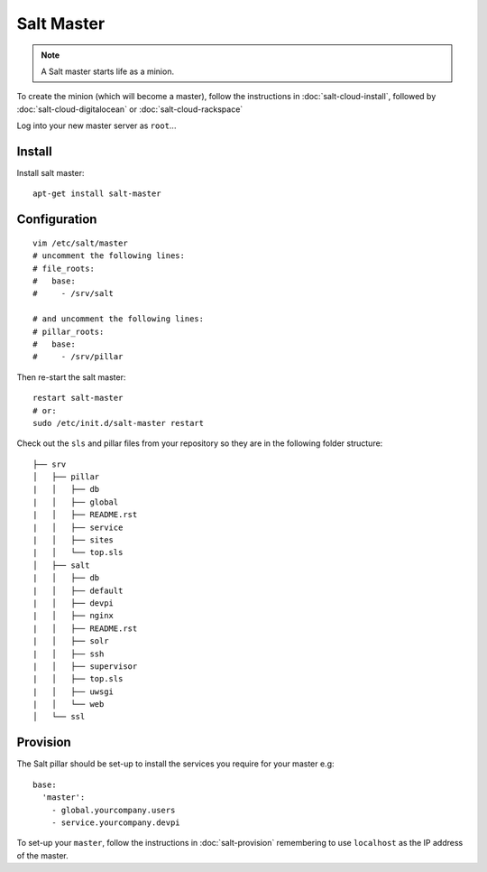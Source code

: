 Salt Master
***********

.. note::

  A Salt master starts life as a minion.

To create the minion (which will become a master), follow the instructions in
:doc:`salt-cloud-install`, followed by :doc:`salt-cloud-digitalocean` or
:doc:`salt-cloud-rackspace`

Log into your new master server as ``root``...

Install
-------

Install salt master::

  apt-get install salt-master

Configuration
-------------

::

  vim /etc/salt/master
  # uncomment the following lines:
  # file_roots:
  #   base:
  #     - /srv/salt

  # and uncomment the following lines:
  # pillar_roots:
  #   base:
  #     - /srv/pillar

Then re-start the salt master:

::

  restart salt-master
  # or:
  sudo /etc/init.d/salt-master restart

Check out the ``sls`` and pillar files from your repository so they are in the
following folder structure:

::

  ├── srv
  │   ├── pillar
  |   │   ├── db
  |   │   ├── global
  |   │   ├── README.rst
  |   │   ├── service
  |   │   ├── sites
  |   │   └── top.sls
  │   ├── salt
  |   │   ├── db
  |   │   ├── default
  |   │   ├── devpi
  |   │   ├── nginx
  |   │   ├── README.rst
  |   │   ├── solr
  |   │   ├── ssh
  |   │   ├── supervisor
  |   │   ├── top.sls
  |   │   ├── uwsgi
  |   │   └── web
  │   └── ssl

Provision
---------

The Salt pillar should be set-up to install the services you require for your
master e.g::

  base:
    'master':
      - global.yourcompany.users
      - service.yourcompany.devpi

To set-up your ``master``, follow the instructions in :doc:`salt-provision`
remembering to use ``localhost`` as the IP address of the master.
